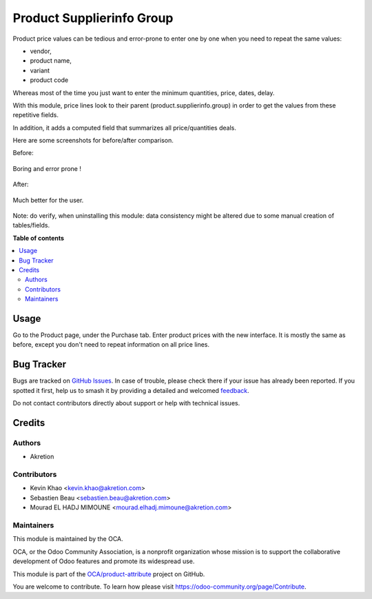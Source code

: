 ==========================
Product Supplierinfo Group
==========================

.. 
   !!!!!!!!!!!!!!!!!!!!!!!!!!!!!!!!!!!!!!!!!!!!!!!!!!!!
   !! This file is generated by oca-gen-addon-readme !!
   !! changes will be overwritten.                   !!
   !!!!!!!!!!!!!!!!!!!!!!!!!!!!!!!!!!!!!!!!!!!!!!!!!!!!
   !! source digest: sha256:e0a1cf3aab500b498958f4ff2491001c79098bc39e331c5471910295d100cd15
   !!!!!!!!!!!!!!!!!!!!!!!!!!!!!!!!!!!!!!!!!!!!!!!!!!!!

.. |badge1| image:: https://img.shields.io/badge/maturity-Beta-yellow.png
    :target: https://odoo-community.org/page/development-status
    :alt: Beta
.. |badge2| image:: https://img.shields.io/badge/licence-AGPL--3-blue.png
    :target: http://www.gnu.org/licenses/agpl-3.0-standalone.html
    :alt: License: AGPL-3
.. |badge3| image:: https://img.shields.io/badge/github-OCA%2Fproduct--attribute-lightgray.png?logo=github
    :target: https://github.com/OCA/product-attribute/tree/14.0/product_supplierinfo_group
    :alt: OCA/product-attribute
.. |badge4| image:: https://img.shields.io/badge/weblate-Translate%20me-F47D42.png
    :target: https://translation.odoo-community.org/projects/product-attribute-14-0/product-attribute-14-0-product_supplierinfo_group
    :alt: Translate me on Weblate
.. |badge5| image:: https://img.shields.io/badge/runboat-Try%20me-875A7B.png
    :target: https://runboat.odoo-community.org/builds?repo=OCA/product-attribute&target_branch=14.0
    :alt: Try me on Runboat

|badge1| |badge2| |badge3| |badge4| |badge5|

Product price values can be tedious and error-prone to enter one by one when you need to repeat the same values:

* vendor,
* product name,
* variant
* product code

Whereas most of the time you just want to enter the minimum quantities, price, dates, delay.

With this module, price lines look to their parent (product.supplierinfo.group) in order to get the values from these repetitive fields.

In addition, it adds a computed field that summarizes all price/quantities deals.

Here are some screenshots for before/after comparison.

Before:

.. figure:: https://raw.githubusercontent.com/OCA/product-attribute/14.0/product_supplierinfo_group/static/description/before_1.png
   :width: 600 px

Boring and error prone !

.. figure:: https://raw.githubusercontent.com/OCA/product-attribute/14.0/product_supplierinfo_group/static/description/before_2.png
   :width: 600 px

After:


.. figure:: https://raw.githubusercontent.com/OCA/product-attribute/14.0/product_supplierinfo_group/static/description/after_1.png
   :width: 600 px

Much better for the user.

.. figure:: https://raw.githubusercontent.com/OCA/product-attribute/14.0/product_supplierinfo_group/static/description/after_2.png
   :width: 600 px

Note: do verify, when uninstalling this module: data consistency might be altered
due to some manual creation of tables/fields.

**Table of contents**

.. contents::
   :local:

Usage
=====

Go to the Product page, under the Purchase tab. Enter product prices with the new interface. It is mostly the same as before,
except you don't need to repeat information on all price lines.

Bug Tracker
===========

Bugs are tracked on `GitHub Issues <https://github.com/OCA/product-attribute/issues>`_.
In case of trouble, please check there if your issue has already been reported.
If you spotted it first, help us to smash it by providing a detailed and welcomed
`feedback <https://github.com/OCA/product-attribute/issues/new?body=module:%20product_supplierinfo_group%0Aversion:%2014.0%0A%0A**Steps%20to%20reproduce**%0A-%20...%0A%0A**Current%20behavior**%0A%0A**Expected%20behavior**>`_.

Do not contact contributors directly about support or help with technical issues.

Credits
=======

Authors
~~~~~~~

* Akretion

Contributors
~~~~~~~~~~~~

* Kevin Khao <kevin.khao@akretion.com>
* Sebastien Beau <sebastien.beau@akretion.com>
* Mourad EL HADJ MIMOUNE <mourad.elhadj.mimoune@akretion.com>

Maintainers
~~~~~~~~~~~

This module is maintained by the OCA.

.. image:: https://odoo-community.org/logo.png
   :alt: Odoo Community Association
   :target: https://odoo-community.org

OCA, or the Odoo Community Association, is a nonprofit organization whose
mission is to support the collaborative development of Odoo features and
promote its widespread use.

This module is part of the `OCA/product-attribute <https://github.com/OCA/product-attribute/tree/14.0/product_supplierinfo_group>`_ project on GitHub.

You are welcome to contribute. To learn how please visit https://odoo-community.org/page/Contribute.
